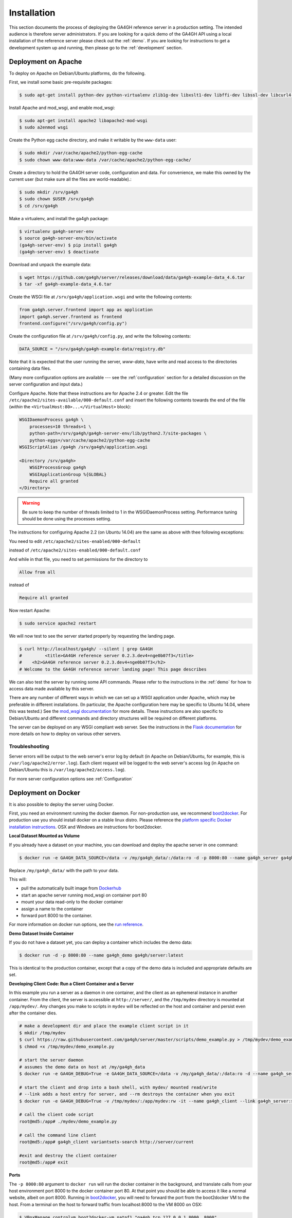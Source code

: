 .. _installation:

************
Installation
************

This section documents the process of deploying the GA4GH reference
server in a production setting. The intended audience is therefore
server administrators. If you are looking for a quick demo of the
GA4GH API using a local installation of the reference server
please check out the :ref:`demo`. If you are looking for
instructions to get a development system up and running, then
please go to the :ref:`development` section.

--------------------
Deployment on Apache
--------------------

To deploy on Apache on Debian/Ubuntu platforms, do the following.

First, we install some basic pre-requisite packages:

.. code-block:: bash

  $ sudo apt-get install python-dev python-virtualenv zlib1g-dev libxslt1-dev libffi-dev libssl-dev libcurl4-openssl-dev

Install Apache and mod_wsgi, and enable mod_wsgi:

.. code-block:: bash

  $ sudo apt-get install apache2 libapache2-mod-wsgi
  $ sudo a2enmod wsgi

Create the Python egg cache directory, and make it writable by
the ``www-data`` user:

.. code-block:: bash

  $ sudo mkdir /var/cache/apache2/python-egg-cache
  $ sudo chown www-data:www-data /var/cache/apache2/python-egg-cache/

Create a directory to hold the GA4GH server code, configuration
and data. For convenience, we make this owned by the current user
(but make sure all the files are world-readable).:

.. code-block:: bash

  $ sudo mkdir /srv/ga4gh
  $ sudo chown $USER /srv/ga4gh
  $ cd /srv/ga4gh

Make a virtualenv, and install the ga4gh package:

.. code-block:: bash

  $ virtualenv ga4gh-server-env
  $ source ga4gh-server-env/bin/activate
  (ga4gh-server-env) $ pip install ga4gh
  (ga4gh-server-env) $ deactivate

Download and unpack the example data:

.. code-block:: bash

  $ wget https://github.com/ga4gh/server/releases/download/data/ga4gh-example-data_4.6.tar
  $ tar -xf ga4gh-example-data_4.6.tar

Create the WSGI file at ``/srv/ga4gh/application.wsgi`` and write the following
contents:

.. code-block:: python

    from ga4gh.server.frontend import app as application
    import ga4gh.server.frontend as frontend
    frontend.configure("/srv/ga4gh/config.py")

Create the configuration file at ``/srv/ga4gh/config.py``, and write the
following contents:

.. code-block:: python

    DATA_SOURCE = "/srv/ga4gh/ga4gh-example-data/registry.db"

Note that it is expected that the user running the server, `www-data`, 
have write and read access to the directories containing data files.

(Many more configuration options are available --- see the :ref:`configuration`
section for a detailed discussion on the server configuration and input data.)

Configure Apache. Note that these instructions are for Apache 2.4 or greater.
Edit the file ``/etc/apache2/sites-available/000-default.conf``
and insert the following contents towards the end of the file
(*within* the ``<VirtualHost:80>...</VirtualHost>`` block):

.. code-block:: apacheconf

    WSGIDaemonProcess ga4gh \
        processes=10 threads=1 \
        python-path=/srv/ga4gh/ga4gh-server-env/lib/python2.7/site-packages \
        python-eggs=/var/cache/apache2/python-egg-cache
    WSGIScriptAlias /ga4gh /srv/ga4gh/application.wsgi

    <Directory /srv/ga4gh>
        WSGIProcessGroup ga4gh
        WSGIApplicationGroup %{GLOBAL}
        Require all granted
    </Directory>

.. warning::

    Be sure to keep the number of threads limited to 1 in the WSGIDaemonProcess
    setting. Performance tuning should be done using the processes setting.

The instructions for configuring Apache 2.2 (on Ubuntu 14.04) are the same as
above with thee following exceptions:

You need to edit
``/etc/apache2/sites-enabled/000-default``

instead of
``/etc/apache2/sites-enabled/000-default.conf``

And while in that file, you need to set permissions for the directory to

.. code-block:: apacheconf

    Allow from all

instead of

.. code-block:: apacheconf

    Require all granted



Now restart Apache:

.. code-block:: bash

  $ sudo service apache2 restart

We will now test to see the server started properly by requesting the
landing page.

.. code-block:: bash

    $ curl http://localhost/ga4gh/ --silent | grep GA4GH
    #         <title>GA4GH reference server 0.2.3.dev4+nge0b07f3</title>
    #    <h2>GA4GH reference server 0.2.3.dev4+nge0b07f3</h2>
    # Welcome to the GA4GH reference server landing page! This page describes

We can also test the server by running some API commands. Please refer to
the instructions in the :ref:`demo` for how to access data made available
by this server.

There are any number of different ways in which we can set up a WSGI
application under Apache, which may be preferable in different installations.
(In particular, the Apache configuration here may be specific to
Ubuntu 14.04, where this was tested.)
See the `mod_wsgi documentation <https://code.google.com/p/modwsgi/>`_ for
more details. These instructions are also specific to Debian/Ubuntu and
different commands and directory structures will be required on
different platforms.

The server can be deployed on any WSGI compliant web server. See the
instructions in the `Flask documentation
<http://flask.pocoo.org/docs/0.10/deploying/>`_ for more details on
how to deploy on various other servers.

+++++++++++++++
Troubleshooting
+++++++++++++++

Server errors will be output to the web server's error log by default (in Apache on
Debian/Ubuntu, for example, this is ``/var/log/apache2/error.log``). Each client
request will be logged to the web server's access log (in Apache on Debian/Ubuntu
this is ``/var/log/apache2/access.log``).

For more server configuration options see :ref:`Configuration`

--------------------
Deployment on Docker
--------------------
It is also possible to deploy the server using Docker.

First, you need an environment running the docker daemon. For non-production use, we recommend `boot2docker <http://boot2docker.io/>`_. For production use you should install docker on a stable linux distro.
Please reference the `platform specific Docker installation instructions <https://docs.docker.com/installation/>`_. OSX and Windows are instructions for boot2docker.

**Local Dataset Mounted as Volume**

If you already have a dataset on your machine, you can download and deploy the apache server in one command:

.. code-block:: bash

  $ docker run -e GA4GH_DATA_SOURCE=/data -v /my/ga4gh_data/:/data:ro -d -p 8000:80 --name ga4gh_server ga4gh/server:latest

Replace ``/my/ga4gh_data/`` with the path to your data.

This will:

* pull the automatically built image from `Dockerhub <https://registry.hub.docker.com/u/ga4gh/server/>`_
* start an apache server running mod_wsgi on container port 80
* mount your data read-only to the docker container
* assign a name to the container
* forward port 8000 to the container.

For more information on docker run options, see the `run reference <https://docs.docker.com/reference/run/>`_.

**Demo Dataset Inside Container**

If you do not have a dataset yet, you can deploy a container which includes the demo data:

.. code-block:: bash

  $ docker run -d -p 8000:80 --name ga4gh_demo ga4gh/server:latest

This is identical to the production container, except that a copy of the demo data is included and appropriate defaults are set.

**Developing Client Code: Run a Client Container and a Server**

In this example you run a server as a daemon in one container, and the client as an ephemeral instance in another container.
From the client, the server is accessible at ``http://server/``, and the ``/tmp/mydev`` directory is mounted at ``/app/mydev/``. Any changes you make to scripts in ``mydev`` will be reflected on the host and container and persist even after the container dies.

.. code-block:: bash

  # make a development dir and place the example client script in it
  $ mkdir /tmp/mydev
  $ curl https://raw.githubusercontent.com/ga4gh/server/master/scripts/demo_example.py > /tmp/mydev/demo_example.py
  $ chmod +x /tmp/mydev/demo_example.py

  # start the server daemon
  # assumes the demo data on host at /my/ga4gh_data
  $ docker run -e GA4GH_DEBUG=True -e GA4GH_DATA_SOURCE=/data -v /my/ga4gh_data/:/data:ro -d --name ga4gh_server ga4gh/server:latest

  # start the client and drop into a bash shell, with mydev/ mounted read/write
  # --link adds a host entry for server, and --rm destroys the container when you exit
  $ docker run -e GA4GH_DEBUG=True -v /tmp/mydev/:/app/mydev:rw -it --name ga4gh_client --link ga4gh_server:server --entrypoint=/bin/bash --rm ga4gh/server:latest

  # call the client code script
  root@md5:/app# ./mydev/demo_example.py

  # call the command line client
  root@md5:/app# ga4gh_client variantsets-search http://server/current

  #exit and destroy the client container
  root@md5:/app# exit

**Ports**

The ``-p 8000:80`` argument to ``docker run`` will run the docker container in the background, and translate calls from your host environment
port 8000 to the docker container port 80. At that point you should be able to access it like a normal website, albeit on port 8000.
Running in `boot2docker <http://boot2docker.io/>`_, you will need to forward the port from the boot2docker VM to the host.
From a terminal on the host to forward traffic from localhost:8000 to the VM 8000 on OSX:

.. code-block:: bash

  $ VBoxManage controlvm boot2docker-vm natpf1 "ga4gh,tcp,127.0.0.1,8000,,8000"

For more info on port forwarding see `the VirtualBox manual <https://www.virtualbox.org/manual/ch06.html#natforward>`_ and this `wiki article <https://github.com/CenturyLinkLabs/panamax-ui/wiki/How-To%3A-Port-Forwarding-on-VirtualBox>`_.

++++++++
Advanced
++++++++

If you want to build the images yourself, that is possible. The `ga4gh/server repo <https://registry.hub.docker.com/u/ga4gh/server/>`_
builds automatically on new commits, so this is only needed if you want to modify the Dockerfiles, or build from a different source.

The prod and demo builds are based off of `mod_wsgi-docker <https://github.com/GrahamDumpleton/mod_wsgi-docker>`_, a project from the author of mod_wsgi.
Please reference the Dockerfiles and documentation for that project during development on these builds.

**Examples**

Build the code at server/ and run for production, serving a dataset on local host located at ``/my/dataset``

.. code-block:: bash

 $ cd server/
 $ docker build -t my-repo/my-image .
 $ docker run -e GA4GH_DATA_SOURCE=/dataset -v /my/dataset:/dataset:ro -itd -p 8000:80 --name ga4gh_server my-repo/my-image

Build and run the production build from above, with the demo dataset in the container
(you will need to modify the FROM line in ``/deploy/variants/demo/Dockerfile`` if you want to use your image from above as the base):


++++++++++++++++++++++
Troubleshooting Docker
++++++++++++++++++++++

**DNS**

The docker daemon's DNS may be corrupted if you switch networks, especially if run in a VM.
For boot2docker, running udhcpc on the VM usually fixes it.
From a terminal on the host:

.. code-block:: bash

  $ eval "$(boot2docker shellinit)"
  $ boot2docker ssh
  >	sudo udhcpc
  (password is tcuser)

**DEBUG**

To enable DEBUG on your docker server, call docker run with ``-e GA4GH_DEBUG=True``

.. code-block:: bash

  $ docker run -itd -p 8000:80 --name ga4gh_demo -e GA4GH_DEBUG=True ga4gh/server:latest

This will set the environment variable which is read by config.py

You can then get logs from the docker container by running ``docker logs (container)`` e.g. ``docker logs ga4gh_demo``

.. _macosinstall:

----------------------------------------------
Installing the development version on Mac OS X
----------------------------------------------

**Prerequisites**

First install libraries and header code for
`Python 2.7 <https://www.python.org/download/releases/2.7/>`_.
It will be a lot easier if you have `Homebrew <http://brew.sh/index.html>`_,
the "missing package manager" for OS X, installed first.
To install Homebrew, paste the following at a Terminal prompt ($):

.. code-block:: bash

  $ /usr/bin/ruby -e "$(curl -fsSL https://raw.githubusercontent.com/Homebrew/install/master/install)"

Now use ``brew install`` to install Python if you don't have Python 2.7
installed and then ``pip install``, which comes with Python, can be used to
install virtual environment:

.. code-block:: bash

  $ brew install python
  $ pip install virtualenv

**Install**

Download source code from GitHub to the project target folder, here assumed to 
be ``~/ga4gh``: (If you haven't already done so, 
`set up github <https://help.github.com/articles/set-up-git/>`_ 
to work from your command line.)

.. code-block:: bash

  $ git clone https://github.com/ga4gh/server.git

Before installing Python library dependencies, create a virtualenv sandbox to 
isolate it from the rest of the system, and then activate it:

.. code-block:: bash

  $ cd server
  $ virtualenv ga4gh-env
  $ source ga4gh-env/bin/activate

Install Python dependencies:

.. code-block:: bash

  (ga4gh-env) $ pip install -r dev-requirements.txt

**Test and run**

Run tests to verify the install:

.. code-block:: bash

  (ga4gh-env) $ python scripts/run_tests.py

Please refer to the instructions in the :ref:`demo` for how to access
data made available by this server.

